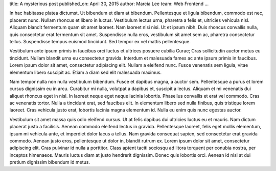 title: A mysterious post
published_on: April 30, 2015
author: Marcia Lee
team: Web Frontend
...

In hac habitasse platea dictumst. Ut bibendum et diam at bibendum. Pellentesque et ligula bibendum, commodo est nec, placerat nunc. Nullam rhoncus et libero in luctus. Vestibulum lectus urna, pharetra a felis et, ultricies vehicula nisl. Aliquam blandit fermentum quam sit amet laoreet. Nam laoreet nisi nisi. Ut et ipsum nibh. Duis rhoncus convallis nulla, quis consectetur erat fermentum sit amet. Suspendisse nulla eros, vestibulum sit amet sem ac, pharetra consectetur tellus. Suspendisse tempus euismod tincidunt. Sed tempor ex vel mattis pellentesque.

Vestibulum ante ipsum primis in faucibus orci luctus et ultrices posuere cubilia Curae; Cras sollicitudin auctor metus eu tincidunt. Nullam blandit urna eu consectetur gravida. Interdum et malesuada fames ac ante ipsum primis in faucibus. Lorem ipsum dolor sit amet, consectetur adipiscing elit. Nullam a eleifend nunc. Fusce venenatis sem ligula, vitae elementum libero suscipit ac. Etiam a diam sed elit malesuada maximus.

Nam tempor nulla non nulla vestibulum bibendum. Fusce et dapibus magna, a auctor sem. Pellentesque a purus et lorem cursus dignissim eu in arcu. Curabitur mi nulla, volutpat a dapibus et, suscipit a lectus. Aliquam et mi venenatis dui aliquet rhoncus eget in nisl. In laoreet neque eget neque lacinia lobortis. Phasellus convallis et erat vel commodo. Cras ac venenatis tortor. Nulla a tincidunt erat, sed faucibus elit. In elementum libero sed nulla finibus, quis tristique lorem laoreet. Cras vehicula justo erat, lobortis lacinia magna elementum id. Nulla eu enim quis nunc egestas auctor.

Vestibulum sit amet massa quis odio eleifend cursus. Ut at felis dapibus dui ultricies luctus eu et mauris. Nam dictum placerat justo a facilisis. Aenean commodo eleifend lectus in gravida. Pellentesque laoreet, felis eget mollis elementum, ipsum mi vehicula ante, et imperdiet dolor lacus a tellus. Nam gravida consequat sapien, sed consectetur erat gravida commodo. Aenean justo eros, pellentesque ut dolor in, blandit rutrum ex. Lorem ipsum dolor sit amet, consectetur adipiscing elit. Cras pulvinar id nulla a porttitor. Class aptent taciti sociosqu ad litora torquent per conubia nostra, per inceptos himenaeos. Mauris luctus diam at justo hendrerit dignissim. Donec quis lobortis orci. Aenean id nisl at dui pretium dignissim bibendum id metus.
